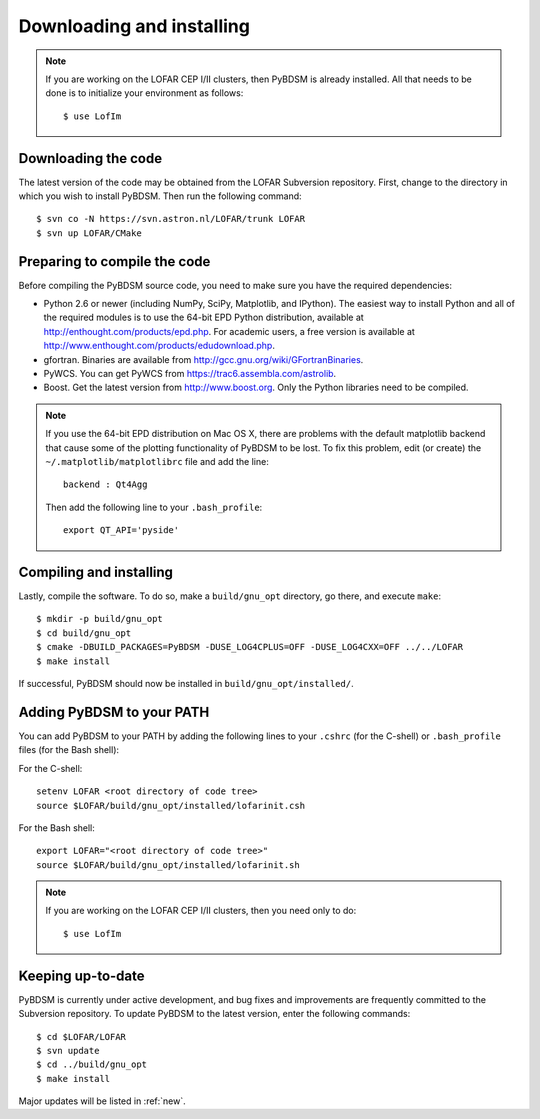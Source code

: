 .. _installing:

**************************
Downloading and installing
**************************
.. note::

    If you are working on the LOFAR CEP I/II clusters, then PyBDSM is already installed. All that needs to be done is to initialize your environment as follows::
    
        $ use LofIm
        
Downloading the code
--------------------
The latest version of the code may be obtained from the LOFAR Subversion repository. First, change to the directory in which you wish to install PyBDSM. Then run the following command::

    $ svn co -N https://svn.astron.nl/LOFAR/trunk LOFAR
    $ svn up LOFAR/CMake    

Preparing to compile the code
-----------------------------
Before compiling the PyBDSM source code, you need to make sure you have the required dependencies:

* Python 2.6 or newer (including NumPy, SciPy, Matplotlib, and IPython). The easiest way to install Python and all of the required modules is to use the 64-bit EPD Python distribution, available at http://enthought.com/products/epd.php. For academic users, a free version is available at http://www.enthought.com/products/edudownload.php.
* gfortran. Binaries are available from http://gcc.gnu.org/wiki/GFortranBinaries.
* PyWCS. You can get PyWCS from https://trac6.assembla.com/astrolib.
* Boost. Get the latest version from http://www.boost.org. Only the Python libraries need to be compiled.

.. note::

    If you use the 64-bit EPD distribution on Mac OS X, there are problems with the default matplotlib backend that cause some of the plotting functionality of PyBDSM to be lost. To fix this problem, edit (or create) the ``~/.matplotlib/matplotlibrc`` file and add the line::
    
        backend : Qt4Agg
        
    Then add the following line to your ``.bash_profile``::
    
        export QT_API='pyside'


Compiling and installing
------------------------
Lastly, compile the software. To do so, make a ``build/gnu_opt`` directory, go there, and execute ``make``::

    $ mkdir -p build/gnu_opt
    $ cd build/gnu_opt
    $ cmake -DBUILD_PACKAGES=PyBDSM -DUSE_LOG4CPLUS=OFF -DUSE_LOG4CXX=OFF ../../LOFAR
    $ make install
    
If successful, PyBDSM should now be installed in ``build/gnu_opt/installed/``. 

.. _add_to_path:

Adding PyBDSM to your PATH
--------------------------
You can add PyBDSM to your PATH by adding the following lines to your ``.cshrc`` (for the C-shell) or ``.bash_profile`` files (for the Bash shell):

For the C-shell::

    setenv LOFAR <root directory of code tree>
    source $LOFAR/build/gnu_opt/installed/lofarinit.csh

For the Bash shell::

    export LOFAR="<root directory of code tree>"
    source $LOFAR/build/gnu_opt/installed/lofarinit.sh
    
.. note::

     If you are working on the LOFAR CEP I/II clusters, then you need only to do::
    
        $ use LofIm

Keeping up-to-date
------------------
PyBDSM is currently under active development, and bug fixes and improvements are frequently committed to the Subversion repository. To update PyBDSM to the latest version, enter the following commands::

    $ cd $LOFAR/LOFAR
    $ svn update
    $ cd ../build/gnu_opt
    $ make install 
    
Major updates will be listed in :ref:`new`.
        


